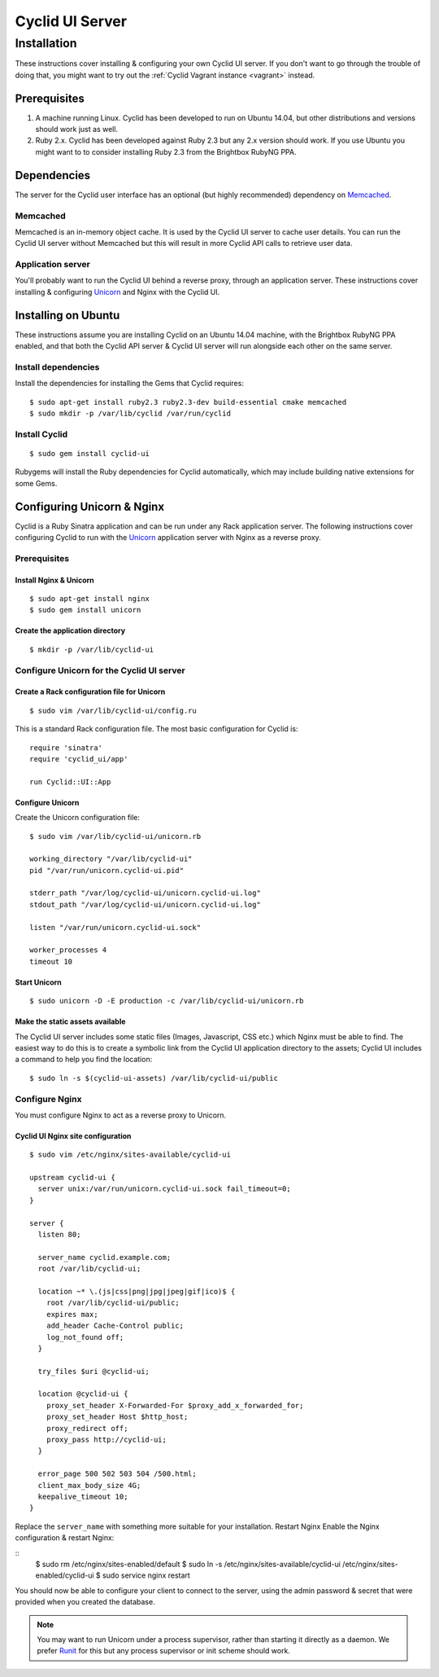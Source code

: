 ################
Cyclid UI Server
################

************
Installation
************

These instructions cover installing & configuring your own Cyclid UI
server. If you don't want to go through the trouble of doing that, you
might want to try out the :ref:`Cyclid Vagrant instance <vagrant>` instead.

Prerequisites
=============

#. A machine running Linux. Cyclid has been developed to run on Ubuntu
   14.04, but other distributions and versions should work just as well.
#. Ruby 2.x. Cyclid has been developed against Ruby 2.3 but any 2.x
   version should work. If you use Ubuntu you might want to to consider
   installing Ruby 2.3 from the Brightbox RubyNG PPA.

Dependencies
============

The server for the Cyclid user interface has an optional (but highly
recommended) dependency on `Memcached <https://memcached.org/>`__.

Memcached
---------

Memcached is an in-memory object cache. It is used by the Cyclid UI
server to cache user details. You can run the Cyclid UI server without
Memcached but this will result in more Cyclid API calls to retrieve user
data.

Application server
------------------

You'll probably want to run the Cyclid UI behind a reverse proxy,
through an application server. These instructions cover installing &
configuring `Unicorn <https://unicorn.bogomips.org/>`__ and Nginx with
the Cyclid UI.

Installing on Ubuntu
====================

These instructions assume you are installing Cyclid on an Ubuntu 14.04
machine, with the Brightbox RubyNG PPA enabled, and that both the Cyclid
API server & Cyclid UI server will run alongside each other on the same
server.

Install dependencies
--------------------

Install the dependencies for installing the Gems that Cyclid requires:

::

    $ sudo apt-get install ruby2.3 ruby2.3-dev build-essential cmake memcached
    $ sudo mkdir -p /var/lib/cyclid /var/run/cyclid

Install Cyclid
--------------

::

    $ sudo gem install cyclid-ui

Rubygems will install the Ruby dependencies for Cyclid automatically,
which may include building native extensions for some Gems.

Configuring Unicorn & Nginx
===========================

Cyclid is a Ruby Sinatra application and can be run under any Rack
application server. The following instructions cover configuring Cyclid
to run with the `Unicorn <https://unicorn.bogomips.org/>`__ application
server with Nginx as a reverse proxy.

Prerequisites
-------------

Install Nginx & Unicorn
^^^^^^^^^^^^^^^^^^^^^^^

::

    $ sudo apt-get install nginx
    $ sudo gem install unicorn

Create the application directory
^^^^^^^^^^^^^^^^^^^^^^^^^^^^^^^^

::

    $ mkdir -p /var/lib/cyclid-ui

Configure Unicorn for the Cyclid UI server
------------------------------------------

Create a Rack configuration file for Unicorn
^^^^^^^^^^^^^^^^^^^^^^^^^^^^^^^^^^^^^^^^^^^^

::

    $ sudo vim /var/lib/cyclid-ui/config.ru

This is a standard Rack configuration file. The most basic configuration
for Cyclid is:

::

    require 'sinatra'
    require 'cyclid_ui/app'

    run Cyclid::UI::App

Configure Unicorn
^^^^^^^^^^^^^^^^^

Create the Unicorn configuration file:

::

    $ sudo vim /var/lib/cyclid-ui/unicorn.rb

    working_directory "/var/lib/cyclid-ui"
    pid "/var/run/unicorn.cyclid-ui.pid"

    stderr_path "/var/log/cyclid-ui/unicorn.cyclid-ui.log"
    stdout_path "/var/log/cyclid-ui/unicorn.cyclid-ui.log"

    listen "/var/run/unicorn.cyclid-ui.sock"

    worker_processes 4
    timeout 10

Start Unicorn
^^^^^^^^^^^^^

::

    $ sudo unicorn -D -E production -c /var/lib/cyclid-ui/unicorn.rb

Make the static assets available
^^^^^^^^^^^^^^^^^^^^^^^^^^^^^^^^

The Cyclid UI server includes some static files (Images, Javascript, CSS
etc.) which Nginx must be able to find. The easiest way to do this is to
create a symbolic link from the Cyclid UI application directory to the
assets; Cyclid UI includes a command to help you find the location:

::

    $ sudo ln -s $(cyclid-ui-assets) /var/lib/cyclid-ui/public

Configure Nginx
---------------

You must configure Nginx to act as a reverse proxy to Unicorn.

Cyclid UI Nginx site configuration
^^^^^^^^^^^^^^^^^^^^^^^^^^^^^^^^^^

::

    $ sudo vim /etc/nginx/sites-available/cyclid-ui

    upstream cyclid-ui {
      server unix:/var/run/unicorn.cyclid-ui.sock fail_timeout=0;
    }

    server {
      listen 80;

      server_name cyclid.example.com;
      root /var/lib/cyclid-ui;

      location ~* \.(js|css|png|jpg|jpeg|gif|ico)$ {
        root /var/lib/cyclid-ui/public;
        expires max;
        add_header Cache-Control public;
        log_not_found off;
      }

      try_files $uri @cyclid-ui;

      location @cyclid-ui {
        proxy_set_header X-Forwarded-For $proxy_add_x_forwarded_for;
        proxy_set_header Host $http_host;
        proxy_redirect off;
        proxy_pass http://cyclid-ui;
      }

      error_page 500 502 503 504 /500.html;
      client_max_body_size 4G;
      keepalive_timeout 10;
    }

Replace the ``server_name`` with something more suitable for your
installation. Restart Nginx Enable the Nginx configuration & restart
Nginx:

::
    $ sudo rm /etc/nginx/sites-enabled/default
    $ sudo ln -s /etc/nginx/sites-available/cyclid-ui /etc/nginx/sites-enabled/cyclid-ui
    $ sudo service nginx restart

You should now be able to configure your client to connect to the
server, using the admin password & secret that were provided when you
created the database.

.. NOTE::
  You may want to run Unicorn under a process supervisor, rather than starting
  it directly as a daemon. We prefer `Runit <http://smarden.org/runit/>`__ for
  this but any process supervisor or init scheme should work.
